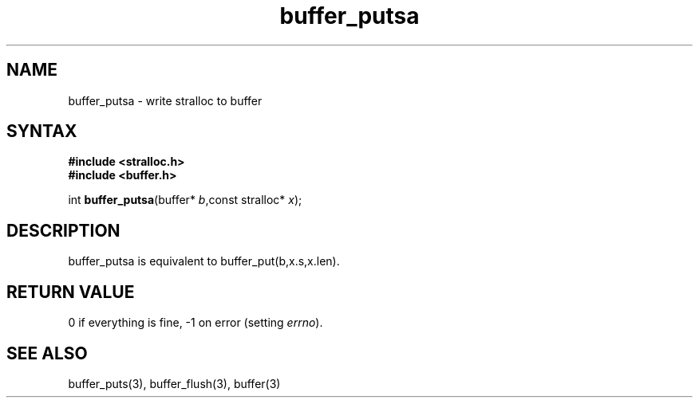 .TH buffer_putsa 3
.SH NAME
buffer_putsa \- write stralloc to buffer
.SH SYNTAX
.nf
.B #include <stralloc.h>
.B #include <buffer.h>

int \fBbuffer_putsa\fP(buffer* \fIb\fR,const stralloc* \fIx\fR);
.SH DESCRIPTION
buffer_putsa is equivalent to buffer_put(b,x.s,x.len).
.SH "RETURN VALUE"
0 if everything is fine, -1 on error (setting \fIerrno\fR).
.SH "SEE ALSO"
buffer_puts(3), buffer_flush(3), buffer(3)
